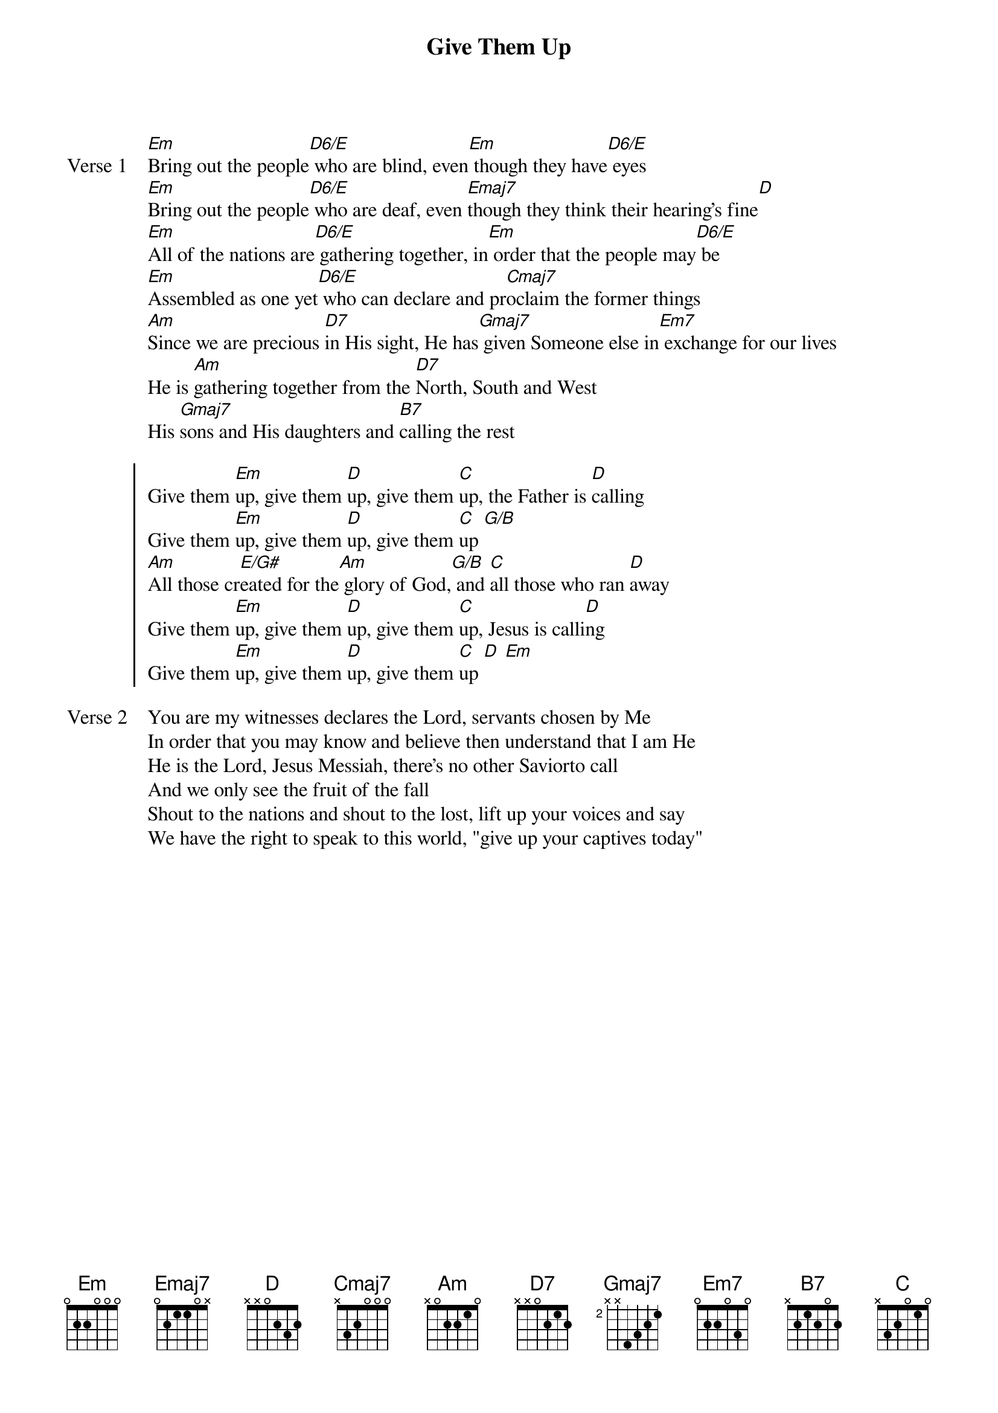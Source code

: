 {title: Give Them Up}
{artist: Don Potter}
{key: Em}

{start_of_verse: Verse 1}
[Em]Bring out the people[D6/E] who are blind, even[Em] though they have[D6/E] eyes
[Em]Bring out the people[D6/E] who are deaf, even [Emaj7]though they think their hearing's fine[D]
[Em]All of the nations are[D6/E] gathering together, in[Em] order that the people may[D6/E] be
[Em]Assembled as one yet[D6/E] who can declare and pr[Cmaj7]oclaim the former things
[Am]Since we are precious [D7]in His sight, He has[Gmaj7] given Someone else in[Em7] exchange for our lives
He is [Am]gathering together from the [D7]North, South and West
His [Gmaj7]sons and His daughters and [B7]calling the rest
{end_of_verse}

{start_of_chorus}
Give them [Em]up, give them [D]up, give them [C]up, the Father is [D]calling
Give them [Em]up, give them [D]up, give them [C]up [G/B]
[Am]All those cr[E/G#]eated for the[Am] glory of God,[G/B] and [C]all those who ran [D]away
Give them [Em]up, give them [D]up, give them [C]up, Jesus is calli[D]ng
Give them [Em]up, give them [D]up, give them [C]up [D] [Em]
{end_of_chorus}

{start_of_verse: Verse 2}
You are my witnesses declares the Lord, servants chosen by Me
In order that you may know and believe then understand that I am He
He is the Lord, Jesus Messiah, there's no other Saviorto call
And we only see the fruit of the fall
Shout to the nations and shout to the lost, lift up your voices and say
We have the right to speak to this world, "give up your captives today"
{end_of_verse}
